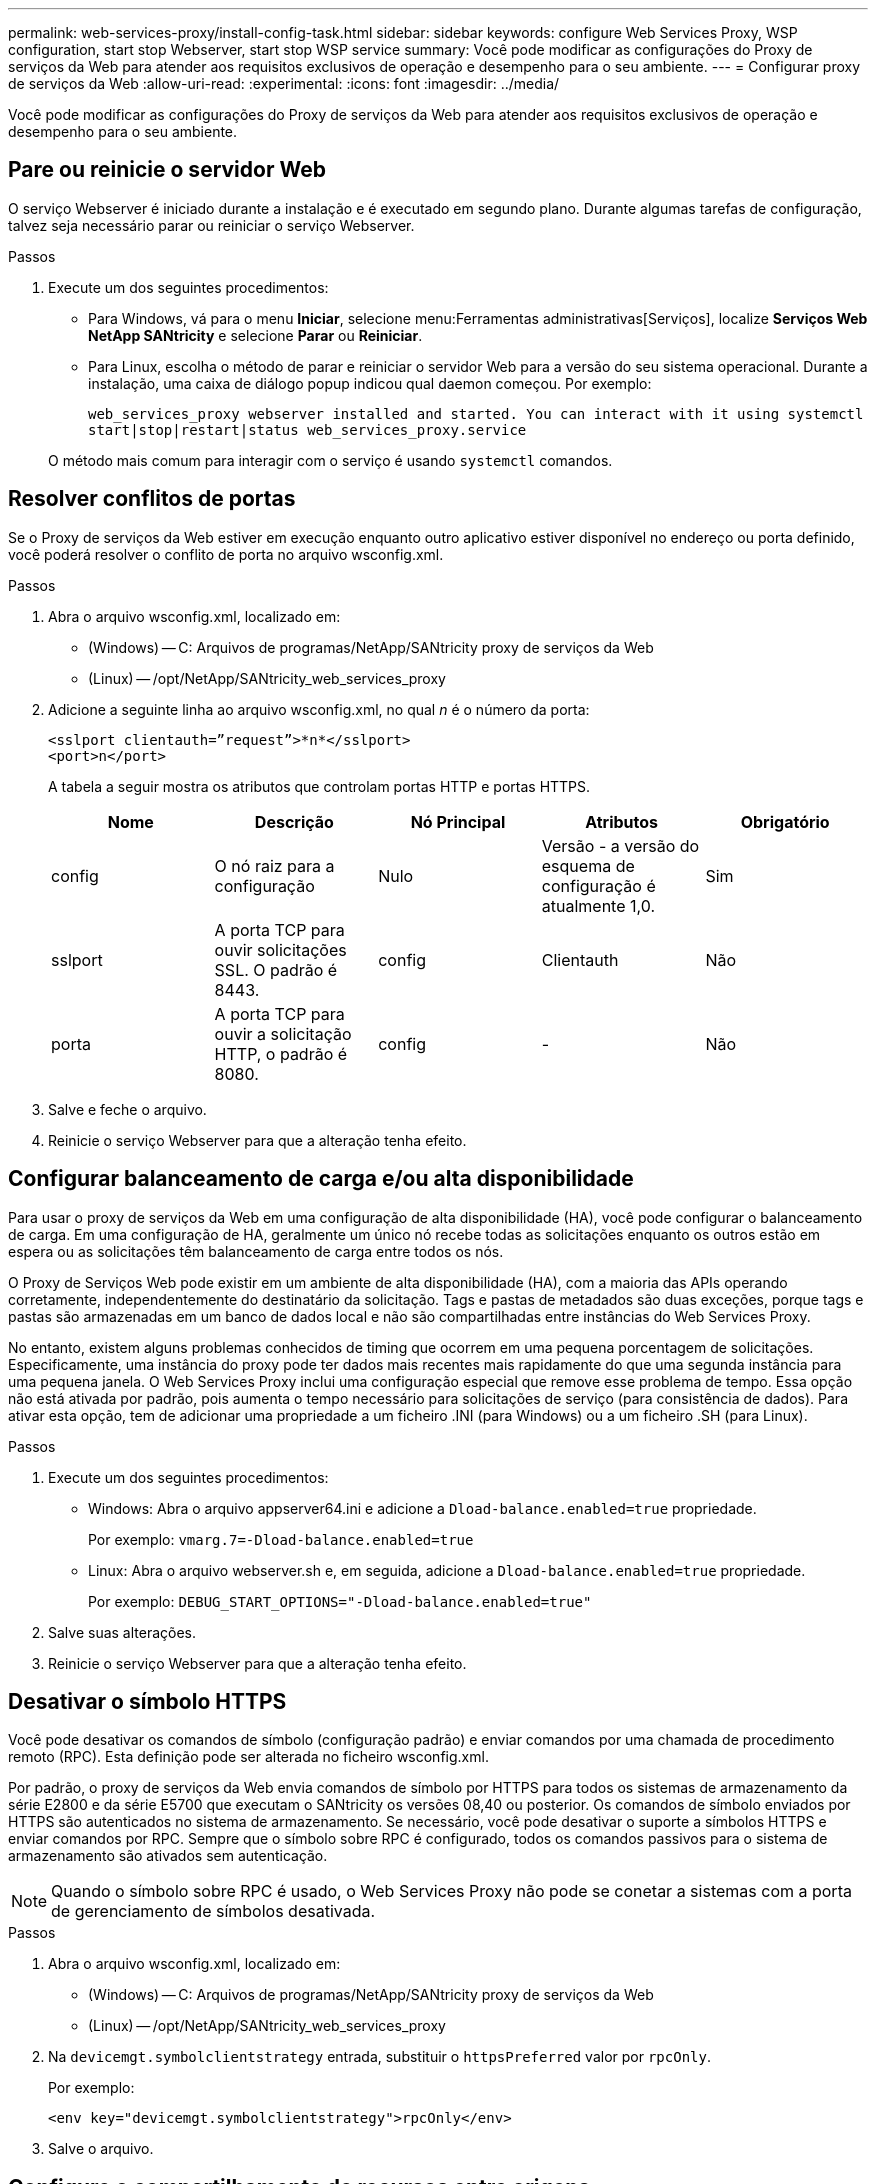 ---
permalink: web-services-proxy/install-config-task.html 
sidebar: sidebar 
keywords: configure Web Services Proxy, WSP configuration, start stop Webserver, start stop WSP service 
summary: Você pode modificar as configurações do Proxy de serviços da Web para atender aos requisitos exclusivos de operação e desempenho para o seu ambiente. 
---
= Configurar proxy de serviços da Web
:allow-uri-read: 
:experimental: 
:icons: font
:imagesdir: ../media/


[role="lead"]
Você pode modificar as configurações do Proxy de serviços da Web para atender aos requisitos exclusivos de operação e desempenho para o seu ambiente.



== Pare ou reinicie o servidor Web

O serviço Webserver é iniciado durante a instalação e é executado em segundo plano. Durante algumas tarefas de configuração, talvez seja necessário parar ou reiniciar o serviço Webserver.

.Passos
. Execute um dos seguintes procedimentos:
+
** Para Windows, vá para o menu *Iniciar*, selecione menu:Ferramentas administrativas[Serviços], localize *Serviços Web NetApp SANtricity* e selecione *Parar* ou *Reiniciar*.
** Para Linux, escolha o método de parar e reiniciar o servidor Web para a versão do seu sistema operacional. Durante a instalação, uma caixa de diálogo popup indicou qual daemon começou. Por exemplo:
+
`web_services_proxy webserver installed and started. You can interact with it using systemctl start|stop|restart|status web_services_proxy.service`

+
O método mais comum para interagir com o serviço é usando `systemctl` comandos.







== Resolver conflitos de portas

Se o Proxy de serviços da Web estiver em execução enquanto outro aplicativo estiver disponível no endereço ou porta definido, você poderá resolver o conflito de porta no arquivo wsconfig.xml.

.Passos
. Abra o arquivo wsconfig.xml, localizado em:
+
** (Windows) -- C: Arquivos de programas/NetApp/SANtricity proxy de serviços da Web
** (Linux) -- /opt/NetApp/SANtricity_web_services_proxy


. Adicione a seguinte linha ao arquivo wsconfig.xml, no qual _n_ é o número da porta:
+
[listing]
----
<sslport clientauth=”request”>*n*</sslport>
<port>n</port>
----
+
A tabela a seguir mostra os atributos que controlam portas HTTP e portas HTTPS.

+
|===
| Nome | Descrição | Nó Principal | Atributos | Obrigatório 


 a| 
config
 a| 
O nó raiz para a configuração
 a| 
Nulo
 a| 
Versão - a versão do esquema de configuração é atualmente 1,0.
 a| 
Sim



 a| 
sslport
 a| 
A porta TCP para ouvir solicitações SSL. O padrão é 8443.
 a| 
config
 a| 
Clientauth
 a| 
Não



 a| 
porta
 a| 
A porta TCP para ouvir a solicitação HTTP, o padrão é 8080.
 a| 
config
 a| 
-
 a| 
Não

|===
. Salve e feche o arquivo.
. Reinicie o serviço Webserver para que a alteração tenha efeito.




== Configurar balanceamento de carga e/ou alta disponibilidade

Para usar o proxy de serviços da Web em uma configuração de alta disponibilidade (HA), você pode configurar o balanceamento de carga. Em uma configuração de HA, geralmente um único nó recebe todas as solicitações enquanto os outros estão em espera ou as solicitações têm balanceamento de carga entre todos os nós.

O Proxy de Serviços Web pode existir em um ambiente de alta disponibilidade (HA), com a maioria das APIs operando corretamente, independentemente do destinatário da solicitação. Tags e pastas de metadados são duas exceções, porque tags e pastas são armazenadas em um banco de dados local e não são compartilhadas entre instâncias do Web Services Proxy.

No entanto, existem alguns problemas conhecidos de timing que ocorrem em uma pequena porcentagem de solicitações. Especificamente, uma instância do proxy pode ter dados mais recentes mais rapidamente do que uma segunda instância para uma pequena janela. O Web Services Proxy inclui uma configuração especial que remove esse problema de tempo. Essa opção não está ativada por padrão, pois aumenta o tempo necessário para solicitações de serviço (para consistência de dados). Para ativar esta opção, tem de adicionar uma propriedade a um ficheiro .INI (para Windows) ou a um ficheiro .SH (para Linux).

.Passos
. Execute um dos seguintes procedimentos:
+
** Windows: Abra o arquivo appserver64.ini e adicione a `Dload-balance.enabled=true` propriedade.
+
Por exemplo: `vmarg.7=-Dload-balance.enabled=true`

** Linux: Abra o arquivo webserver.sh e, em seguida, adicione a `Dload-balance.enabled=true` propriedade.
+
Por exemplo: `DEBUG_START_OPTIONS="-Dload-balance.enabled=true"`



. Salve suas alterações.
. Reinicie o serviço Webserver para que a alteração tenha efeito.




== Desativar o símbolo HTTPS

Você pode desativar os comandos de símbolo (configuração padrão) e enviar comandos por uma chamada de procedimento remoto (RPC). Esta definição pode ser alterada no ficheiro wsconfig.xml.

Por padrão, o proxy de serviços da Web envia comandos de símbolo por HTTPS para todos os sistemas de armazenamento da série E2800 e da série E5700 que executam o SANtricity os versões 08,40 ou posterior. Os comandos de símbolo enviados por HTTPS são autenticados no sistema de armazenamento. Se necessário, você pode desativar o suporte a símbolos HTTPS e enviar comandos por RPC. Sempre que o símbolo sobre RPC é configurado, todos os comandos passivos para o sistema de armazenamento são ativados sem autenticação.


NOTE: Quando o símbolo sobre RPC é usado, o Web Services Proxy não pode se conetar a sistemas com a porta de gerenciamento de símbolos desativada.

.Passos
. Abra o arquivo wsconfig.xml, localizado em:
+
** (Windows) -- C: Arquivos de programas/NetApp/SANtricity proxy de serviços da Web
** (Linux) -- /opt/NetApp/SANtricity_web_services_proxy


. Na `devicemgt.symbolclientstrategy` entrada, substituir o `httpsPreferred` valor por `rpcOnly`.
+
Por exemplo:

+
``<env key="devicemgt.symbolclientstrategy">rpcOnly</env>``

. Salve o arquivo.




== Configure o compartilhamento de recursos entre origens

Você pode configurar o compartilhamento de recursos entre origens (CORS), que é um mecanismo que usa cabeçalhos HTTP adicionais para fornecer um aplicativo da Web executado em uma origem para ter permissão para acessar recursos selecionados de um servidor em uma origem diferente.

O CORS é Tratado pelo arquivo cors.cfg localizado no diretório de trabalho. A configuração CORS está aberta por padrão, portanto o acesso entre domínios não é restrito.

Se nenhum arquivo de configuração estiver presente, o CORS está aberto. Mas se o arquivo cors.cfg está presente, então ele é usado. Se o arquivo cors.cfg estiver vazio, você não poderá fazer uma solicitação CORS.

.Passos
. Abra o arquivo cors.cfg, que está localizado no diretório de trabalho.
. Adicione as linhas desejadas ao arquivo.
+
Cada linha no arquivo de configuração CORS é um padrão de expressão regular para corresponder. O cabeçalho de origem deve corresponder a uma linha no arquivo cors.cfg. Se qualquer padrão de linha corresponder ao cabeçalho de origem, a solicitação é permitida. A origem completa é comparada, não apenas o elemento host.

. Salve o arquivo.


As solicitações são correspondidas no host e de acordo com o protocolo, como o seguinte:

* Combine localhost com qualquer protocolo -- `\*localhost*`
* Corresponder localhost apenas para HTTPS -- `+https://localhost*+`

